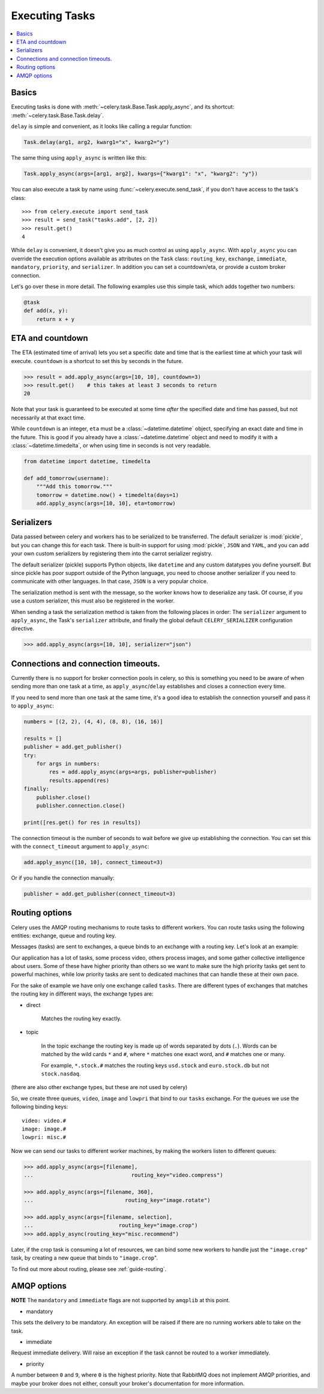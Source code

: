 .. _guide-executing:

=================
 Executing Tasks
=================

.. contents::
    :local:


.. _executing-basics:

Basics
======

Executing tasks is done with :meth:`~celery.task.Base.Task.apply_async`,
and its shortcut: :meth:`~celery.task.Base.Task.delay`.

``delay`` is simple and convenient, as it looks like calling a regular
function:

.. code-block:: python

    Task.delay(arg1, arg2, kwarg1="x", kwarg2="y")

The same thing using ``apply_async`` is written like this:

.. code-block:: python

    Task.apply_async(args=[arg1, arg2], kwargs={"kwarg1": "x", "kwarg2": "y"})

You can also execute a task by name using :func:`~celery.execute.send_task`, 
if you don't have access to the task's class::

    >>> from celery.execute import send_task
    >>> result = send_task("tasks.add", [2, 2])
    >>> result.get()
    4

While ``delay`` is convenient, it doesn't give you as much control as using ``apply_async``.
With ``apply_async`` you can override the execution options available as attributes on
the ``Task`` class: ``routing_key``, ``exchange``, ``immediate``, ``mandatory``,
``priority``, and ``serializer``.  In addition you can set a countdown/eta, or provide
a custom broker connection.

Let's go over these in more detail. The following examples use this simple
task, which adds together two numbers:

.. code-block:: python

    @task
    def add(x, y):
        return x + y


.. _executing-eta:

ETA and countdown
=================

The ETA (estimated time of arrival) lets you set a specific date and time that
is the earliest time at which your task will execute. ``countdown`` is
a shortcut to set this by seconds in the future.

.. code-block:: python

    >>> result = add.apply_async(args=[10, 10], countdown=3)
    >>> result.get()    # this takes at least 3 seconds to return
    20

Note that your task is guaranteed to be executed at some time *after* the
specified date and time has passed, but not necessarily at that exact time.

While ``countdown`` is an integer, ``eta`` must be a :class:`~datetime.datetime` object,
specifying an exact date and time in the future. This is good if you already
have a :class:`~datetime.datetime` object and need to modify it with a
:class:`~datetime.timedelta`, or when using time in seconds is not very readable.

.. code-block:: python

    from datetime import datetime, timedelta

    def add_tomorrow(username):
        """Add this tomorrow."""
        tomorrow = datetime.now() + timedelta(days=1)
        add.apply_async(args=[10, 10], eta=tomorrow)

.. _executing-serializers:

Serializers
===========

Data passed between celery and workers has to be serialized to be
transferred. The default serializer is :mod:`pickle`, but you can 
change this for each
task. There is built-in support for using :mod:`pickle`, ``JSON`` and ``YAML``,
and you can add your own custom serializers by registering them into the
carrot serializer registry.

The default serializer (pickle) supports Python objects, like ``datetime`` and
any custom datatypes you define yourself. But since pickle has poor support
outside of the Python language, you need to choose another serializer if you
need to communicate with other languages. In that case, ``JSON`` is a very
popular choice.

The serialization method is sent with the message, so the worker knows how to
deserialize any task. Of course, if you use a custom serializer, this must
also be registered in the worker.

When sending a task the serialization method is taken from the following
places in order: The ``serializer`` argument to ``apply_async``, the
Task's ``serializer`` attribute, and finally the global default ``CELERY_SERIALIZER``
configuration directive.

.. code-block:: python

    >>> add.apply_async(args=[10, 10], serializer="json")

.. _executing-connections:

Connections and connection timeouts.
====================================

Currently there is no support for broker connection pools in celery,
so this is something you need to be aware of when sending more than
one task at a time, as ``apply_async``/``delay`` establishes and
closes a connection every time.

If you need to send more than one task at the same time, it's a good idea to
establish the connection yourself and pass it to ``apply_async``:

.. code-block:: python

    numbers = [(2, 2), (4, 4), (8, 8), (16, 16)]

    results = []
    publisher = add.get_publisher()
    try:
        for args in numbers:
            res = add.apply_async(args=args, publisher=publisher)
            results.append(res)
    finally:
        publisher.close()
        publisher.connection.close()

    print([res.get() for res in results])


The connection timeout is the number of seconds to wait before we give up
establishing the connection. You can set this with the ``connect_timeout``
argument to ``apply_async``:

.. code-block:: python

    add.apply_async([10, 10], connect_timeout=3)

Or if you handle the connection manually:

.. code-block:: python

    publisher = add.get_publisher(connect_timeout=3)

.. _executing-routing:

Routing options
===============

Celery uses the AMQP routing mechanisms to route tasks to different workers.
You can route tasks using the following entities: exchange, queue and routing key.

Messages (tasks) are sent to exchanges, a queue binds to an exchange with a
routing key. Let's look at an example:

Our application has a lot of tasks, some process video, others process images,
and some gather collective intelligence about users. Some of these have
higher priority than others so we want to make sure the high priority tasks
get sent to powerful machines, while low priority tasks are sent to dedicated
machines that can handle these at their own pace.

For the sake of example we have only one exchange called ``tasks``.
There are different types of exchanges that matches the routing key in
different ways, the exchange types are:

* direct

    Matches the routing key exactly.

* topic

    In the topic exchange the routing key is made up of words separated by dots (``.``).
    Words can be matched by the wild cards ``*`` and ``#``, where ``*`` matches one
    exact word, and ``#`` matches one or many.

    For example, ``*.stock.#`` matches the routing keys ``usd.stock`` and
    ``euro.stock.db`` but not ``stock.nasdaq``.

(there are also other exchange types, but these are not used by celery)

So, we create three queues, ``video``, ``image`` and ``lowpri`` that bind to
our ``tasks`` exchange. For the queues we use the following binding keys::

    video: video.#
    image: image.#
    lowpri: misc.#

Now we can send our tasks to different worker machines, by making the workers
listen to different queues:

.. code-block:: python

    >>> add.apply_async(args=[filename],
    ...                               routing_key="video.compress")

    >>> add.apply_async(args=[filename, 360],
    ...                             routing_key="image.rotate")

    >>> add.apply_async(args=[filename, selection],
    ...                           routing_key="image.crop")
    >>> add.apply_async(routing_key="misc.recommend")


Later, if the crop task is consuming a lot of resources,
we can bind some new workers to handle just the ``"image.crop"`` task,
by creating a new queue that binds to ``"image.crop``".

To find out more about routing, please see :ref:`guide-routing`.

.. _executing-amq-opts:

AMQP options
============

**NOTE** The ``mandatory`` and ``immediate`` flags are not supported by
``amqplib`` at this point.

* mandatory

This sets the delivery to be mandatory. An exception will be raised
if there are no running workers able to take on the task.

* immediate

Request immediate delivery. Will raise an exception
if the task cannot be routed to a worker immediately.

* priority

A number between ``0`` and ``9``, where ``0`` is the highest priority.
Note that RabbitMQ does not implement AMQP priorities, and maybe your broker
does not either, consult your broker's documentation for more
information.
